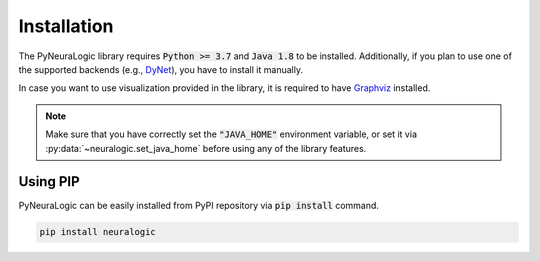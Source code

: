 Installation
============

The PyNeuraLogic library requires :code:`Python >= 3.7` and :code:`Java 1.8` to be installed.
Additionally, if you plan to use one of the supported backends (e.g., `DyNet <http://dynet.io/>`_),
you have to install it manually.

In case you want to use visualization provided in the library, it is required to have `Graphviz <https://graphviz.org/download/>`_ installed.

.. note::

    Make sure that you have correctly set the :code:`"JAVA_HOME"` environment variable, or set it via :py:data:`~neuralogic.set_java_home` before using any of the library features.

Using PIP
#########

PyNeuraLogic can be easily installed from PyPI repository via :code:`pip install` command.

.. code-block::

    pip install neuralogic


